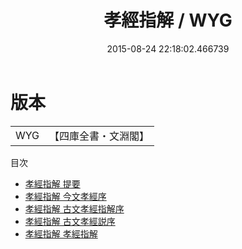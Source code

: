 #+TITLE: 孝經指解 / WYG
#+DATE: 2015-08-24 22:18:02.466739
* 版本
 |       WYG|【四庫全書・文淵閣】|
目次
 - [[file:KR1f0005_000.txt::000-1a][孝經指解 提要]]
 - [[file:KR1f0005_000.txt::000-4a][孝經指解 今文孝經序]]
 - [[file:KR1f0005_000.txt::000-6a][孝經指解 古文孝經指解序]]
 - [[file:KR1f0005_000.txt::000-9a][孝經指解 古文孝經説序]]
 - [[file:KR1f0005_001.txt::001-1a][孝經指解 孝經指解]]
